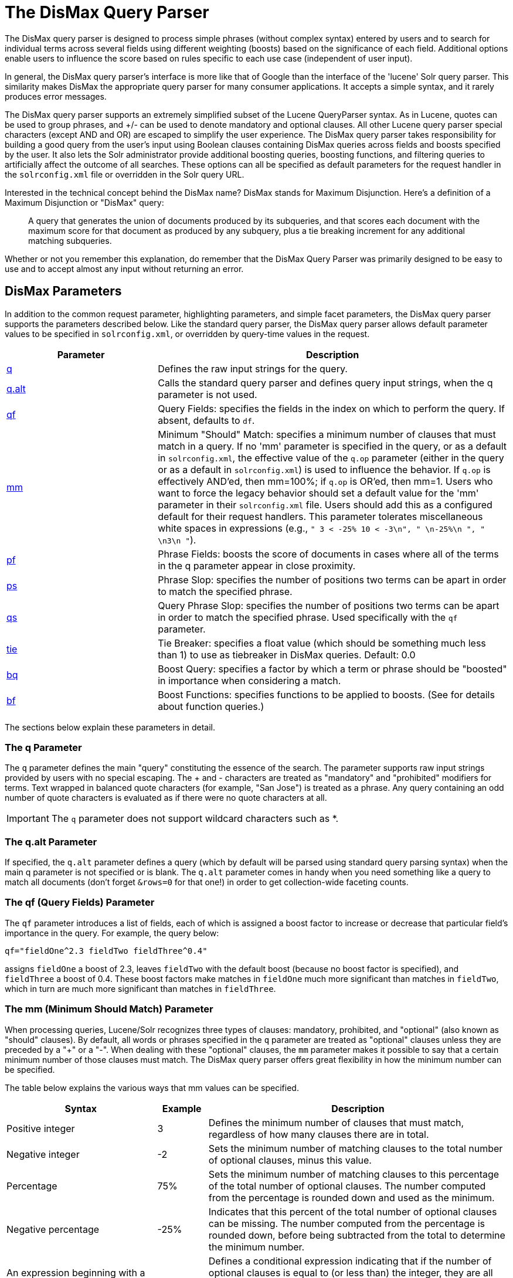 = The DisMax Query Parser
:page-shortname: the-dismax-query-parser
:page-permalink: the-dismax-query-parser.html
// Licensed to the Apache Software Foundation (ASF) under one
// or more contributor license agreements.  See the NOTICE file
// distributed with this work for additional information
// regarding copyright ownership.  The ASF licenses this file
// to you under the Apache License, Version 2.0 (the
// "License"); you may not use this file except in compliance
// with the License.  You may obtain a copy of the License at
//
//   http://www.apache.org/licenses/LICENSE-2.0
//
// Unless required by applicable law or agreed to in writing,
// software distributed under the License is distributed on an
// "AS IS" BASIS, WITHOUT WARRANTIES OR CONDITIONS OF ANY
// KIND, either express or implied.  See the License for the
// specific language governing permissions and limitations
// under the License.

The DisMax query parser is designed to process simple phrases (without complex syntax) entered by users and to search for individual terms across several fields using different weighting (boosts) based on the significance of each field. Additional options enable users to influence the score based on rules specific to each use case (independent of user input).

In general, the DisMax query parser's interface is more like that of Google than the interface of the 'lucene' Solr query parser. This similarity makes DisMax the appropriate query parser for many consumer applications. It accepts a simple syntax, and it rarely produces error messages.

The DisMax query parser supports an extremely simplified subset of the Lucene QueryParser syntax. As in Lucene, quotes can be used to group phrases, and +/- can be used to denote mandatory and optional clauses. All other Lucene query parser special characters (except AND and OR) are escaped to simplify the user experience. The DisMax query parser takes responsibility for building a good query from the user's input using Boolean clauses containing DisMax queries across fields and boosts specified by the user. It also lets the Solr administrator provide additional boosting queries, boosting functions, and filtering queries to artificially affect the outcome of all searches. These options can all be specified as default parameters for the request handler in the `solrconfig.xml` file or overridden in the Solr query URL.

Interested in the technical concept behind the DisMax name? DisMax stands for Maximum Disjunction. Here's a definition of a Maximum Disjunction or "DisMax" query:

[quote]
____
A query that generates the union of documents produced by its subqueries, and that scores each document with the maximum score for that document as produced by any subquery, plus a tie breaking increment for any additional matching subqueries.
____

Whether or not you remember this explanation, do remember that the DisMax Query Parser was primarily designed to be easy to use and to accept almost any input without returning an error.

[[TheDisMaxQueryParser-DisMaxParameters]]
== DisMax Parameters

In addition to the common request parameter, highlighting parameters, and simple facet parameters, the DisMax query parser supports the parameters described below. Like the standard query parser, the DisMax query parser allows default parameter values to be specified in `solrconfig.xml`, or overridden by query-time values in the request.

// TODO: Change column width to %autowidth.spread when https://github.com/asciidoctor/asciidoctor-pdf/issues/599 is fixed

[cols="30,70",options="header"]
|===
|Parameter |Description
|<<TheDisMaxQueryParser-TheqParameter,q>> |Defines the raw input strings for the query.
|<<TheDisMaxQueryParser-Theq.altParameter,q.alt>> |Calls the standard query parser and defines query input strings, when the q parameter is not used.
|<<TheDisMaxQueryParser-Theqf_QueryFields_Parameter,qf>> |Query Fields: specifies the fields in the index on which to perform the query. If absent, defaults to `df`.
|<<TheDisMaxQueryParser-Themm_MinimumShouldMatch_Parameter,mm>> |Minimum "Should" Match: specifies a minimum number of clauses that must match in a query. If no 'mm' parameter is specified in the query, or as a default in `solrconfig.xml`, the effective value of the `q.op` parameter (either in the query or as a default in `solrconfig.xml`) is used to influence the behavior. If `q.op` is effectively AND'ed, then mm=100%; if `q.op` is OR'ed, then mm=1. Users who want to force the legacy behavior should set a default value for the 'mm' parameter in their `solrconfig.xml` file. Users should add this as a configured default for their request handlers. This parameter tolerates miscellaneous white spaces in expressions (e.g., `" 3 < -25% 10 < -3\n", " \n-25%\n ", " \n3\n "`).
|<<TheDisMaxQueryParser-Thepf_PhraseFields_Parameter,pf>> |Phrase Fields: boosts the score of documents in cases where all of the terms in the q parameter appear in close proximity.
|<<TheDisMaxQueryParser-Theps_PhraseSlop_Parameter,ps>> |Phrase Slop: specifies the number of positions two terms can be apart in order to match the specified phrase.
|<<TheDisMaxQueryParser-Theqs_QueryPhraseSlop_Parameter,qs>> |Query Phrase Slop: specifies the number of positions two terms can be apart in order to match the specified phrase. Used specifically with the `qf` parameter.
|<<TheDisMaxQueryParser-Thetie_TieBreaker_Parameter,tie>> |Tie Breaker: specifies a float value (which should be something much less than 1) to use as tiebreaker in DisMax queries. Default: 0.0
|<<TheDisMaxQueryParser-Thebq_BoostQuery_Parameter,bq>> |Boost Query: specifies a factor by which a term or phrase should be "boosted" in importance when considering a match.
|<<TheDisMaxQueryParser-Thebf_BoostFunctions_Parameter,bf>> |Boost Functions: specifies functions to be applied to boosts. (See for details about function queries.)
|===

The sections below explain these parameters in detail.

[[TheDisMaxQueryParser-TheqParameter]]
=== The q Parameter

The `q` parameter defines the main "query" constituting the essence of the search. The parameter supports raw input strings provided by users with no special escaping. The + and - characters are treated as "mandatory" and "prohibited" modifiers for terms. Text wrapped in balanced quote characters (for example, "San Jose") is treated as a phrase. Any query containing an odd number of quote characters is evaluated as if there were no quote characters at all.

[IMPORTANT]
====

The `q` parameter does not support wildcard characters such as *.

====

[[TheDisMaxQueryParser-Theq.altParameter]]
=== The q.alt Parameter

If specified, the `q.alt` parameter defines a query (which by default will be parsed using standard query parsing syntax) when the main q parameter is not specified or is blank. The `q.alt` parameter comes in handy when you need something like a query to match all documents (don't forget `&rows=0` for that one!) in order to get collection-wide faceting counts.


[[TheDisMaxQueryParser-Theqf_QueryFields_Parameter]]
=== The qf (Query Fields) Parameter

The `qf` parameter introduces a list of fields, each of which is assigned a boost factor to increase or decrease that particular field's importance in the query. For example, the query below:

`qf="fieldOne^2.3 fieldTwo fieldThree^0.4"`

assigns `fieldOne` a boost of 2.3, leaves `fieldTwo` with the default boost (because no boost factor is specified), and `fieldThree` a boost of 0.4. These boost factors make matches in `fieldOne` much more significant than matches in `fieldTwo`, which in turn are much more significant than matches in `fieldThree`.


[[TheDisMaxQueryParser-Themm_MinimumShouldMatch_Parameter]]
=== The mm (Minimum Should Match) Parameter

When processing queries, Lucene/Solr recognizes three types of clauses: mandatory, prohibited, and "optional" (also known as "should" clauses). By default, all words or phrases specified in the `q` parameter are treated as "optional" clauses unless they are preceded by a "+" or a "-". When dealing with these "optional" clauses, the `mm` parameter makes it possible to say that a certain minimum number of those clauses must match. The DisMax query parser offers great flexibility in how the minimum number can be specified.

The table below explains the various ways that mm values can be specified.

// TODO: Change column width to %autowidth.spread when https://github.com/asciidoctor/asciidoctor-pdf/issues/599 is fixed

[cols="30,10,60",options="header"]
|===
|Syntax |Example |Description
|Positive integer |3 |Defines the minimum number of clauses that must match, regardless of how many clauses there are in total.
|Negative integer |-2 |Sets the minimum number of matching clauses to the total number of optional clauses, minus this value.
|Percentage |75% |Sets the minimum number of matching clauses to this percentage of the total number of optional clauses. The number computed from the percentage is rounded down and used as the minimum.
|Negative percentage |-25% |Indicates that this percent of the total number of optional clauses can be missing. The number computed from the percentage is rounded down, before being subtracted from the total to determine the minimum number.
|An expression beginning with a positive integer followed by a > or < sign and another value |3<90% |Defines a conditional expression indicating that if the number of optional clauses is equal to (or less than) the integer, they are all required, but if it's greater than the integer, the specification applies. In this example: if there are 1 to 3 clauses they are all required, but for 4 or more clauses only 90% are required.
|Multiple conditional expressions involving > or < signs |2\<-25% 9\<-3 |Defines multiple conditions, each one being valid only for numbers greater than the one before it. In the example at left, if there are 1 or 2 clauses, then both are required. If there are 3-9 clauses all but 25% are required. If there are more then 9 clauses, all but three are required.
|===

When specifying `mm` values, keep in mind the following:

* When dealing with percentages, negative values can be used to get different behavior in edge cases. 75% and -25% mean the same thing when dealing with 4 clauses, but when dealing with 5 clauses 75% means 3 are required, but -25% means 4 are required.
* If the calculations based on the parameter arguments determine that no optional clauses are needed, the usual rules about Boolean queries still apply at search time. (That is, a Boolean query containing no required clauses must still match at least one optional clause).
* No matter what number the calculation arrives at, Solr will never use a value greater than the number of optional clauses, or a value less than 1. In other words, no matter how low or how high the calculated result, the minimum number of required matches will never be less than 1 or greater than the number of clauses.
* When searching across multiple fields that are configured with different query analyzers, the number of optional clauses may differ between the fields. In such a case, the value specified by mm applies to the maximum number of optional clauses. For example, if a query clause is treated as stopword for one of the fields, the number of optional clauses for that field will be smaller than for the other fields. A query with such a stopword clause would not return a match in that field if mm is set to 100% because the removed clause does not count as matched.

The default value of `mm` is 100% (meaning that all clauses must match).


[[TheDisMaxQueryParser-Thepf_PhraseFields_Parameter]]
=== The pf (Phrase Fields) Parameter

Once the list of matching documents has been identified using the `fq` and `qf` parameters, the `pf` parameter can be used to "boost" the score of documents in cases where all of the terms in the q parameter appear in close proximity.

The format is the same as that used by the `qf` parameter: a list of fields and "boosts" to associate with each of them when making phrase queries out of the entire q parameter.


[[TheDisMaxQueryParser-Theps_PhraseSlop_Parameter]]
=== The ps (Phrase Slop) Parameter

The `ps` parameter specifies the amount of "phrase slop" to apply to queries specified with the pf parameter. Phrase slop is the number of positions one token needs to be moved in relation to another token in order to match a phrase specified in a query.


[[TheDisMaxQueryParser-Theqs_QueryPhraseSlop_Parameter]]
=== The qs (Query Phrase Slop) Parameter

The `qs` parameter specifies the amount of slop permitted on phrase queries explicitly included in the user's query string with the `qf` parameter. As explained above, slop refers to the number of positions one token needs to be moved in relation to another token in order to match a phrase specified in a query.


[[TheDisMaxQueryParser-Thetie_TieBreaker_Parameter]]
=== The tie (Tie Breaker) Parameter

The `tie` parameter specifies a float value (which should be something much less than 1) to use as tiebreaker in DisMax queries.

When a term from the user's input is tested against multiple fields, more than one field may match. If so, each field will generate a different score based on how common that word is in that field (for each document relative to all other documents). The `tie` parameter lets you control how much the final score of the query will be influenced by the scores of the lower scoring fields compared to the highest scoring field.

A value of "0.0" - the default - makes the query a pure "disjunction max query": that is, only the maximum scoring subquery contributes to the final score. A value of "1.0" makes the query a pure "disjunction sum query" where it doesn't matter what the maximum scoring sub query is, because the final score will be the sum of the subquery scores. Typically a low value, such as 0.1, is useful.


[[TheDisMaxQueryParser-Thebq_BoostQuery_Parameter]]
=== The bq (Boost Query) Parameter

The `bq` parameter specifies an additional, optional, query clause that will be added to the user's main query to influence the score. For example, if you wanted to add a relevancy boost for recent documents:

[source,text]
----
q=cheese
bq=date:[NOW/DAY-1YEAR TO NOW/DAY]
----

You can specify multiple `bq` parameters. If you want your query to be parsed as separate clauses with separate boosts, use multiple `bq` parameters.


[[TheDisMaxQueryParser-Thebf_BoostFunctions_Parameter]]
=== The bf (Boost Functions) Parameter

The `bf` parameter specifies functions (with optional boosts) that will be used to construct FunctionQueries which will be added to the user's main query as optional clauses that will influence the score. Any function supported natively by Solr can be used, along with a boost value. For example:

[source,text]
----
recip(rord(myfield),1,2,3)^1.5
----

Specifying functions with the bf parameter is essentially just shorthand for using the `bq` param combined with the `{!func}` parser.

For example, if you want to show the most recent documents first, you could use either of the following:

[source,text]
----
bf=recip(rord(creationDate),1,1000,1000)
  ...or...
bq={!func}recip(rord(creationDate),1,1000,1000)
----

[[TheDisMaxQueryParser-ExamplesofQueriesSubmittedtotheDisMaxQueryParser]]
== Examples of Queries Submitted to the DisMax Query Parser

All of the sample URLs in this section assume you are running Solr's "techproducts" example:

[source,bash]
----
bin/solr -e techproducts
----

Results for the word "video" using the standard query parser, and we assume "df" is pointing to a field to search:

`\http://localhost:8983/solr/techproducts/select?q=video&fl=name+score`

The "dismax" parser is configured to search across the text, features, name, sku, id, manu, and cat fields all with varying boosts designed to ensure that "better" matches appear first, specifically: documents which match on the name and cat fields get higher scores.

`\http://localhost:8983/solr/techproducts/select?defType=dismax&q=video`

Note that this instance is also configured with a default field list, which can be overridden in the URL.

`\http://localhost:8983/solr/techproducts/select?defType=dismax&q=video&fl=*,score`

You can also override which fields are searched on and how much boost each field gets.

`\http://localhost:8983/solr/techproducts/select?defType=dismax&q=video&qf=features\^20.0+text^0.3`

You can boost results that have a field that matches a specific value.

`\http://localhost:8983/solr/techproducts/select?defType=dismax&q=video&bq=cat:electronics^5.0`

Another request handler is registered at "/instock" and has slightly different configuration options, notably: a filter for (you guessed it) `inStock:true)`.

`\http://localhost:8983/solr/techproducts/select?defType=dismax&q=video&fl=name,score,inStock`

`\http://localhost:8983/solr/techproducts/instock?defType=dismax&q=video&fl=name,score,inStock`

One of the other really cool features in this parser is robust support for specifying the "BooleanQuery.minimumNumberShouldMatch" you want to be used based on how many terms are in your user's query. These allows flexibility for typos and partial matches. For the dismax parser, one and two word queries require that all of the optional clauses match, but for three to five word queries one missing word is allowed.

`\http://localhost:8983/solr/techproducts/select?defType=dismax&q=belkin+ipod`

`\http://localhost:8983/solr/techproducts/select?defType=dismax&q=belkin+ipod+gibberish`

`\http://localhost:8983/solr/techproducts/select?defType=dismax&q=belkin+ipod+apple`

Use the debugQuery option to see the parsed query, and the score explanations for each document.

`\http://localhost:8983/solr/techproducts/select?defType=dismax&q=belkin+ipod+gibberish&debugQuery=true`

`\http://localhost:8983/solr/techproducts/select?defType=dismax&q=video+card&debugQuery=true`
